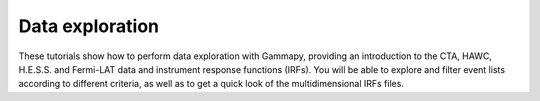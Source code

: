 Data exploration
================

These tutorials show how to perform data exploration with Gammapy, providing an introduction to the CTA, HAWC,
H.E.S.S. and Fermi-LAT data and instrument response functions (IRFs). You will be able to explore and filter
event lists according to different criteria, as well as to get a quick look of the multidimensional IRFs files.
